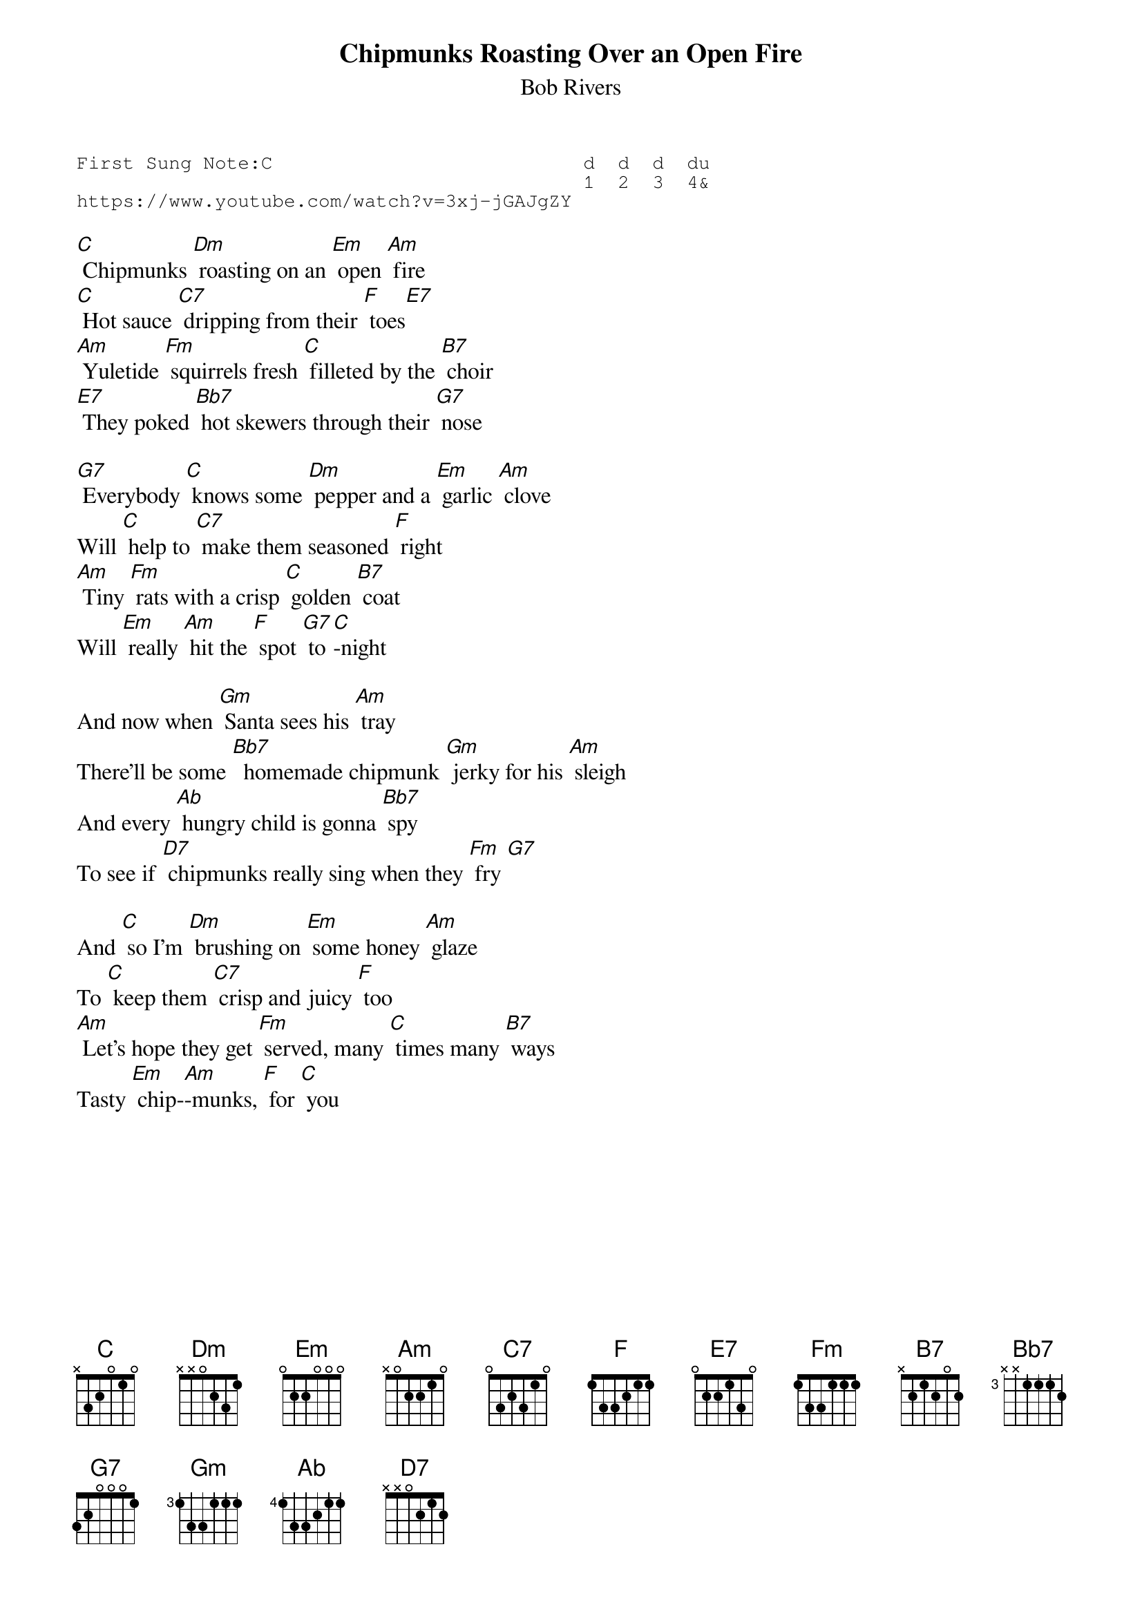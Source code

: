 {t:Chipmunks Roasting Over an Open Fire}
{st:Bob Rivers }
{key: C}
{duration:120}
{time:4/4}
{tempo:100}
{book:TUG_Q418}
{keywords:XMAS}
{sot}
First Sung Note:C                           d  d  d  du
                                            1  2  3  4& 
https://www.youtube.com/watch?v=3xj-jGAJgZY
{eot}

[C] Chipmunks [Dm] roasting on an [Em] open [Am] fire
[C] Hot sauce [C7] dripping from their [F] toes[E7] 
[Am] Yuletide [Fm] squirrels fresh [C] filleted by the [B7] choir
[E7] They poked [Bb7] hot skewers through their [G7] nose

[G7] Everybody [C] knows some [Dm] pepper and a [Em] garlic [Am] clove
Will [C] help to [C7] make them seasoned [F] right
[Am] Tiny [Fm] rats with a crisp [C] golden [B7] coat
Will [Em] really [Am] hit the [F] spot [G7] to[C]-night

And now when [Gm] Santa sees his [Am] tray
There'll be some [Bb7]  homemade chipmunk [Gm] jerky for his [Am] sleigh
And every [Ab] hungry child is gonna [Bb7] spy
To see if [D7] chipmunks really sing when they [Fm] fry [G7] 

And [C] so I'm [Dm] brushing on [Em] some honey [Am] glaze
To [C] keep them [C7] crisp and juicy [F] too
[Am] Let's hope they get [Fm] served, many [C] times many [B7] ways
Tasty [Em] chip-[Am]-munks, [F] for [C] you

